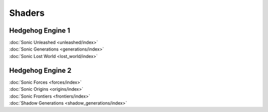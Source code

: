 
#######
Shaders
#######

Hedgehog Engine 1
=================

.. container:: largertext

	| :doc:`Sonic Unleashed <unleashed/index>`
	| :doc:`Sonic Generations <generations/index>`
	| :doc:`Sonic Lost World <lost_world/index>`


.. container:: global-index-toc

	.. toctree::
		:maxdepth: 1

		unleashed/index
		generations/index
		lost_world/index


Hedgehog Engine 2
=================

.. container:: largertext

	| :doc:`Sonic Forces <forces/index>`
	| :doc:`Sonic Origins <origins/index>`
	| :doc:`Sonic Frontiers <frontiers/index>`
	| :doc:`Shadow Generations <shadow_generations/index>`


.. container:: global-index-toc

	.. toctree::
		:maxdepth: 1

		forces/index
		origins/index
		frontiers/index
		shadow_generations/index
